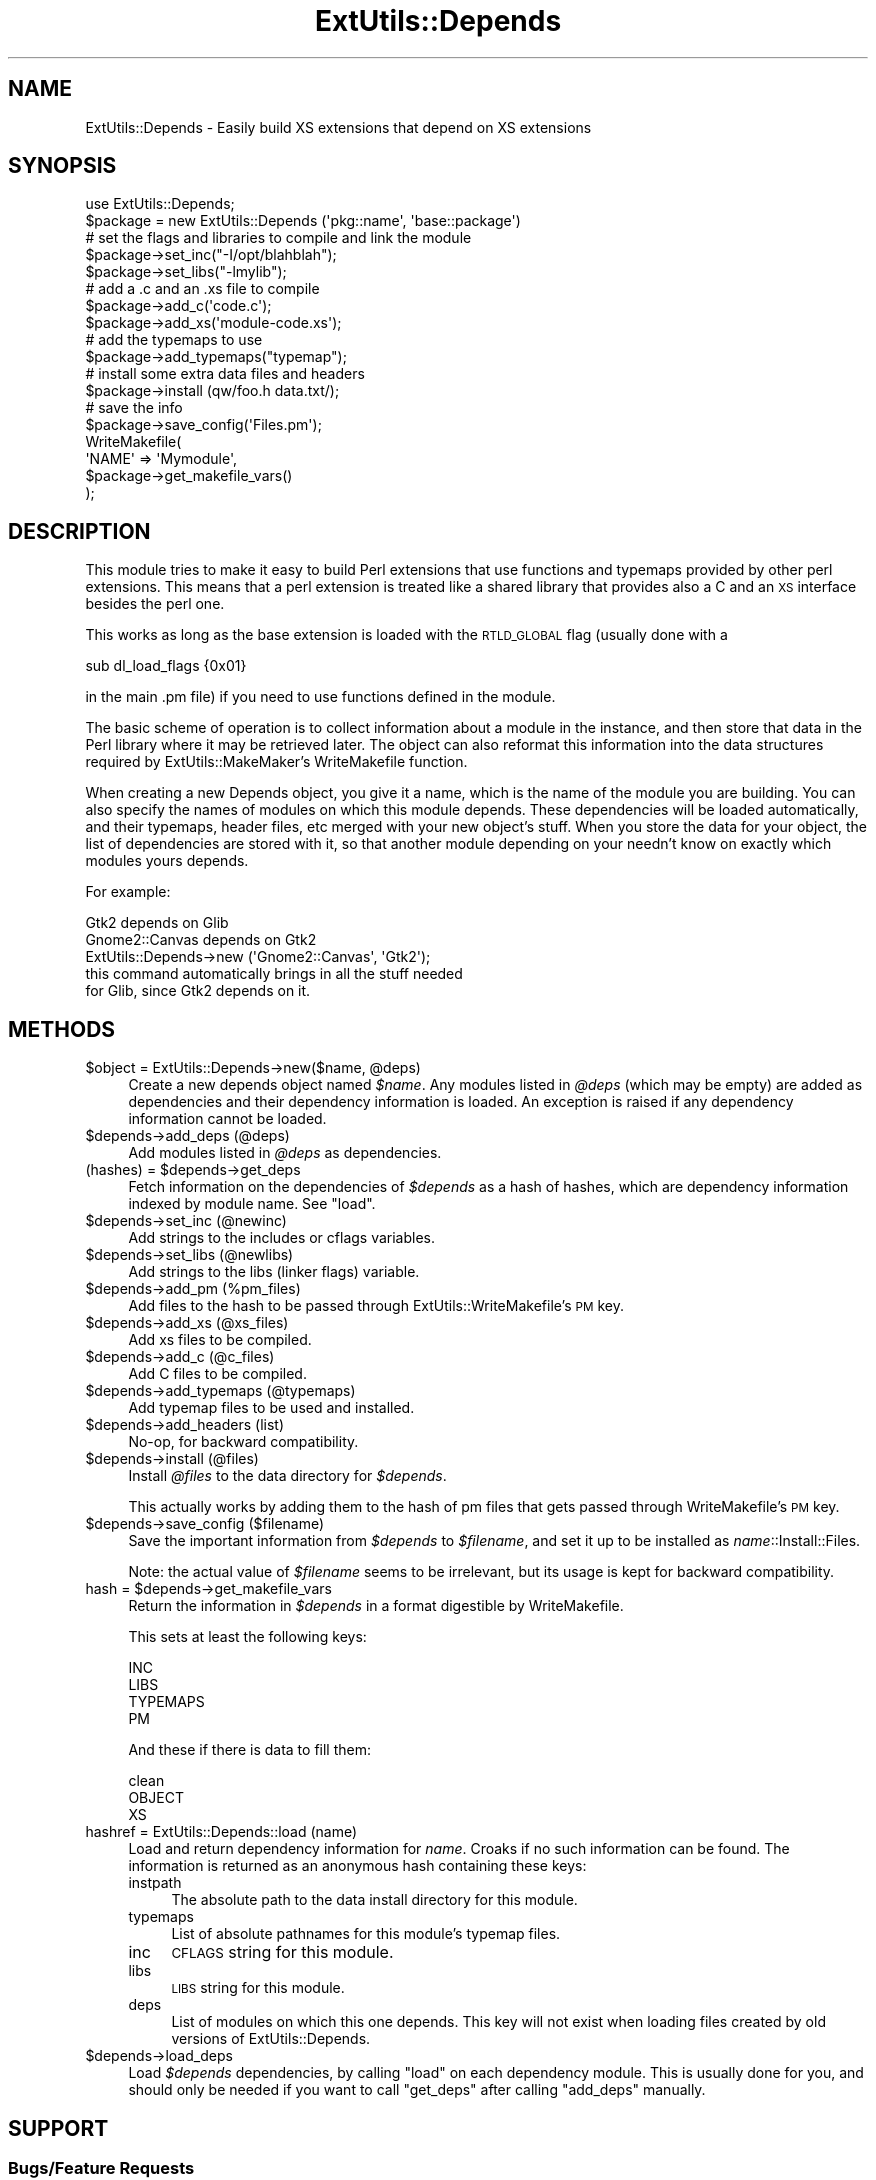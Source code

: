 .\" Automatically generated by Pod::Man 2.27 (Pod::Simple 3.28)
.\"
.\" Standard preamble:
.\" ========================================================================
.de Sp \" Vertical space (when we can't use .PP)
.if t .sp .5v
.if n .sp
..
.de Vb \" Begin verbatim text
.ft CW
.nf
.ne \\$1
..
.de Ve \" End verbatim text
.ft R
.fi
..
.\" Set up some character translations and predefined strings.  \*(-- will
.\" give an unbreakable dash, \*(PI will give pi, \*(L" will give a left
.\" double quote, and \*(R" will give a right double quote.  \*(C+ will
.\" give a nicer C++.  Capital omega is used to do unbreakable dashes and
.\" therefore won't be available.  \*(C` and \*(C' expand to `' in nroff,
.\" nothing in troff, for use with C<>.
.tr \(*W-
.ds C+ C\v'-.1v'\h'-1p'\s-2+\h'-1p'+\s0\v'.1v'\h'-1p'
.ie n \{\
.    ds -- \(*W-
.    ds PI pi
.    if (\n(.H=4u)&(1m=24u) .ds -- \(*W\h'-12u'\(*W\h'-12u'-\" diablo 10 pitch
.    if (\n(.H=4u)&(1m=20u) .ds -- \(*W\h'-12u'\(*W\h'-8u'-\"  diablo 12 pitch
.    ds L" ""
.    ds R" ""
.    ds C` ""
.    ds C' ""
'br\}
.el\{\
.    ds -- \|\(em\|
.    ds PI \(*p
.    ds L" ``
.    ds R" ''
.    ds C`
.    ds C'
'br\}
.\"
.\" Escape single quotes in literal strings from groff's Unicode transform.
.ie \n(.g .ds Aq \(aq
.el       .ds Aq '
.\"
.\" If the F register is turned on, we'll generate index entries on stderr for
.\" titles (.TH), headers (.SH), subsections (.SS), items (.Ip), and index
.\" entries marked with X<> in POD.  Of course, you'll have to process the
.\" output yourself in some meaningful fashion.
.\"
.\" Avoid warning from groff about undefined register 'F'.
.de IX
..
.nr rF 0
.if \n(.g .if rF .nr rF 1
.if (\n(rF:(\n(.g==0)) \{
.    if \nF \{
.        de IX
.        tm Index:\\$1\t\\n%\t"\\$2"
..
.        if !\nF==2 \{
.            nr % 0
.            nr F 2
.        \}
.    \}
.\}
.rr rF
.\"
.\" Accent mark definitions (@(#)ms.acc 1.5 88/02/08 SMI; from UCB 4.2).
.\" Fear.  Run.  Save yourself.  No user-serviceable parts.
.    \" fudge factors for nroff and troff
.if n \{\
.    ds #H 0
.    ds #V .8m
.    ds #F .3m
.    ds #[ \f1
.    ds #] \fP
.\}
.if t \{\
.    ds #H ((1u-(\\\\n(.fu%2u))*.13m)
.    ds #V .6m
.    ds #F 0
.    ds #[ \&
.    ds #] \&
.\}
.    \" simple accents for nroff and troff
.if n \{\
.    ds ' \&
.    ds ` \&
.    ds ^ \&
.    ds , \&
.    ds ~ ~
.    ds /
.\}
.if t \{\
.    ds ' \\k:\h'-(\\n(.wu*8/10-\*(#H)'\'\h"|\\n:u"
.    ds ` \\k:\h'-(\\n(.wu*8/10-\*(#H)'\`\h'|\\n:u'
.    ds ^ \\k:\h'-(\\n(.wu*10/11-\*(#H)'^\h'|\\n:u'
.    ds , \\k:\h'-(\\n(.wu*8/10)',\h'|\\n:u'
.    ds ~ \\k:\h'-(\\n(.wu-\*(#H-.1m)'~\h'|\\n:u'
.    ds / \\k:\h'-(\\n(.wu*8/10-\*(#H)'\z\(sl\h'|\\n:u'
.\}
.    \" troff and (daisy-wheel) nroff accents
.ds : \\k:\h'-(\\n(.wu*8/10-\*(#H+.1m+\*(#F)'\v'-\*(#V'\z.\h'.2m+\*(#F'.\h'|\\n:u'\v'\*(#V'
.ds 8 \h'\*(#H'\(*b\h'-\*(#H'
.ds o \\k:\h'-(\\n(.wu+\w'\(de'u-\*(#H)/2u'\v'-.3n'\*(#[\z\(de\v'.3n'\h'|\\n:u'\*(#]
.ds d- \h'\*(#H'\(pd\h'-\w'~'u'\v'-.25m'\f2\(hy\fP\v'.25m'\h'-\*(#H'
.ds D- D\\k:\h'-\w'D'u'\v'-.11m'\z\(hy\v'.11m'\h'|\\n:u'
.ds th \*(#[\v'.3m'\s+1I\s-1\v'-.3m'\h'-(\w'I'u*2/3)'\s-1o\s+1\*(#]
.ds Th \*(#[\s+2I\s-2\h'-\w'I'u*3/5'\v'-.3m'o\v'.3m'\*(#]
.ds ae a\h'-(\w'a'u*4/10)'e
.ds Ae A\h'-(\w'A'u*4/10)'E
.    \" corrections for vroff
.if v .ds ~ \\k:\h'-(\\n(.wu*9/10-\*(#H)'\s-2\u~\d\s+2\h'|\\n:u'
.if v .ds ^ \\k:\h'-(\\n(.wu*10/11-\*(#H)'\v'-.4m'^\v'.4m'\h'|\\n:u'
.    \" for low resolution devices (crt and lpr)
.if \n(.H>23 .if \n(.V>19 \
\{\
.    ds : e
.    ds 8 ss
.    ds o a
.    ds d- d\h'-1'\(ga
.    ds D- D\h'-1'\(hy
.    ds th \o'bp'
.    ds Th \o'LP'
.    ds ae ae
.    ds Ae AE
.\}
.rm #[ #] #H #V #F C
.\" ========================================================================
.\"
.IX Title "ExtUtils::Depends 3"
.TH ExtUtils::Depends 3 "2020-02-29" "perl v5.18.2" "User Contributed Perl Documentation"
.\" For nroff, turn off justification.  Always turn off hyphenation; it makes
.\" way too many mistakes in technical documents.
.if n .ad l
.nh
.SH "NAME"
ExtUtils::Depends \- Easily build XS extensions that depend on XS extensions
.SH "SYNOPSIS"
.IX Header "SYNOPSIS"
.Vb 10
\&        use ExtUtils::Depends;
\&        $package = new ExtUtils::Depends (\*(Aqpkg::name\*(Aq, \*(Aqbase::package\*(Aq)
\&        # set the flags and libraries to compile and link the module
\&        $package\->set_inc("\-I/opt/blahblah");
\&        $package\->set_libs("\-lmylib");
\&        # add a .c and an .xs file to compile
\&        $package\->add_c(\*(Aqcode.c\*(Aq);
\&        $package\->add_xs(\*(Aqmodule\-code.xs\*(Aq);
\&        # add the typemaps to use
\&        $package\->add_typemaps("typemap");
\&        # install some extra data files and headers
\&        $package\->install (qw/foo.h data.txt/);
\&        # save the info
\&        $package\->save_config(\*(AqFiles.pm\*(Aq);
\&
\&        WriteMakefile(
\&                \*(AqNAME\*(Aq => \*(AqMymodule\*(Aq,
\&                $package\->get_makefile_vars()
\&        );
.Ve
.SH "DESCRIPTION"
.IX Header "DESCRIPTION"
This module tries to make it easy to build Perl extensions that use
functions and typemaps provided by other perl extensions. This means
that a perl extension is treated like a shared library that provides
also a C and an \s-1XS\s0 interface besides the perl one.
.PP
This works as long as the base extension is loaded with the \s-1RTLD_GLOBAL\s0
flag (usually done with a
.PP
.Vb 1
\&        sub dl_load_flags {0x01}
.Ve
.PP
in the main .pm file) if you need to use functions defined in the module.
.PP
The basic scheme of operation is to collect information about a module
in the instance, and then store that data in the Perl library where it
may be retrieved later.  The object can also reformat this information
into the data structures required by ExtUtils::MakeMaker's WriteMakefile
function.
.PP
When creating a new Depends object, you give it a name, which is the name
of the module you are building.   You can also specify the names of modules
on which this module depends.  These dependencies will be loaded
automatically, and their typemaps, header files, etc merged with your new
object's stuff.  When you store the data for your object, the list of
dependencies are stored with it, so that another module depending on your
needn't know on exactly which modules yours depends.
.PP
For example:
.PP
.Vb 1
\&  Gtk2 depends on Glib
\&
\&  Gnome2::Canvas depends on Gtk2
\&
\&  ExtUtils::Depends\->new (\*(AqGnome2::Canvas\*(Aq, \*(AqGtk2\*(Aq);
\&     this command automatically brings in all the stuff needed
\&     for Glib, since Gtk2 depends on it.
.Ve
.SH "METHODS"
.IX Header "METHODS"
.ie n .IP "$object = ExtUtils::Depends\->new($name, @deps)" 4
.el .IP "\f(CW$object\fR = ExtUtils::Depends\->new($name, \f(CW@deps\fR)" 4
.IX Item "$object = ExtUtils::Depends->new($name, @deps)"
Create a new depends object named \fI\f(CI$name\fI\fR.  Any modules listed in \fI\f(CI@deps\fI\fR
(which may be empty) are added as dependencies and their dependency
information is loaded.  An exception is raised if any dependency information
cannot be loaded.
.ie n .IP "$depends\->add_deps (@deps)" 4
.el .IP "\f(CW$depends\fR\->add_deps (@deps)" 4
.IX Item "$depends->add_deps (@deps)"
Add modules listed in \fI\f(CI@deps\fI\fR as dependencies.
.ie n .IP "(hashes) = $depends\->get_deps" 4
.el .IP "(hashes) = \f(CW$depends\fR\->get_deps" 4
.IX Item "(hashes) = $depends->get_deps"
Fetch information on the dependencies of \fI\f(CI$depends\fI\fR as a hash of hashes,
which are dependency information indexed by module name.  See \f(CW\*(C`load\*(C'\fR.
.ie n .IP "$depends\->set_inc (@newinc)" 4
.el .IP "\f(CW$depends\fR\->set_inc (@newinc)" 4
.IX Item "$depends->set_inc (@newinc)"
Add strings to the includes or cflags variables.
.ie n .IP "$depends\->set_libs (@newlibs)" 4
.el .IP "\f(CW$depends\fR\->set_libs (@newlibs)" 4
.IX Item "$depends->set_libs (@newlibs)"
Add strings to the libs (linker flags) variable.
.ie n .IP "$depends\->add_pm (%pm_files)" 4
.el .IP "\f(CW$depends\fR\->add_pm (%pm_files)" 4
.IX Item "$depends->add_pm (%pm_files)"
Add files to the hash to be passed through ExtUtils::WriteMakefile's
\&\s-1PM\s0 key.
.ie n .IP "$depends\->add_xs (@xs_files)" 4
.el .IP "\f(CW$depends\fR\->add_xs (@xs_files)" 4
.IX Item "$depends->add_xs (@xs_files)"
Add xs files to be compiled.
.ie n .IP "$depends\->add_c (@c_files)" 4
.el .IP "\f(CW$depends\fR\->add_c (@c_files)" 4
.IX Item "$depends->add_c (@c_files)"
Add C files to be compiled.
.ie n .IP "$depends\->add_typemaps (@typemaps)" 4
.el .IP "\f(CW$depends\fR\->add_typemaps (@typemaps)" 4
.IX Item "$depends->add_typemaps (@typemaps)"
Add typemap files to be used and installed.
.ie n .IP "$depends\->add_headers (list)" 4
.el .IP "\f(CW$depends\fR\->add_headers (list)" 4
.IX Item "$depends->add_headers (list)"
No-op, for backward compatibility.
.ie n .IP "$depends\->install (@files)" 4
.el .IP "\f(CW$depends\fR\->install (@files)" 4
.IX Item "$depends->install (@files)"
Install \fI\f(CI@files\fI\fR to the data directory for \fI\f(CI$depends\fI\fR.
.Sp
This actually works by adding them to the hash of pm files that gets
passed through WriteMakefile's \s-1PM\s0 key.
.ie n .IP "$depends\->save_config ($filename)" 4
.el .IP "\f(CW$depends\fR\->save_config ($filename)" 4
.IX Item "$depends->save_config ($filename)"
Save the important information from \fI\f(CI$depends\fI\fR to \fI\f(CI$filename\fI\fR, and
set it up to be installed as \fIname\fR::Install::Files.
.Sp
Note: the actual value of \fI\f(CI$filename\fI\fR seems to be irrelevant, but its
usage is kept for backward compatibility.
.ie n .IP "hash = $depends\->get_makefile_vars" 4
.el .IP "hash = \f(CW$depends\fR\->get_makefile_vars" 4
.IX Item "hash = $depends->get_makefile_vars"
Return the information in \fI\f(CI$depends\fI\fR in a format digestible by
WriteMakefile.
.Sp
This sets at least the following keys:
.Sp
.Vb 4
\&        INC
\&        LIBS
\&        TYPEMAPS
\&        PM
.Ve
.Sp
And these if there is data to fill them:
.Sp
.Vb 3
\&        clean
\&        OBJECT
\&        XS
.Ve
.IP "hashref = ExtUtils::Depends::load (name)" 4
.IX Item "hashref = ExtUtils::Depends::load (name)"
Load and return dependency information for \fIname\fR.  Croaks if no such
information can be found.  The information is returned as an anonymous
hash containing these keys:
.RS 4
.IP "instpath" 4
.IX Item "instpath"
The absolute path to the data install directory for this module.
.IP "typemaps" 4
.IX Item "typemaps"
List of absolute pathnames for this module's typemap files.
.IP "inc" 4
.IX Item "inc"
\&\s-1CFLAGS\s0 string for this module.
.IP "libs" 4
.IX Item "libs"
\&\s-1LIBS\s0 string for this module.
.IP "deps" 4
.IX Item "deps"
List of modules on which this one depends.  This key will not exist when
loading files created by old versions of ExtUtils::Depends.
.RE
.RS 4
.RE
.ie n .IP "$depends\->load_deps" 4
.el .IP "\f(CW$depends\fR\->load_deps" 4
.IX Item "$depends->load_deps"
Load \fI\f(CI$depends\fI\fR dependencies, by calling \f(CW\*(C`load\*(C'\fR on each dependency module.
This is usually done for you, and should only be needed if you want to call
\&\f(CW\*(C`get_deps\*(C'\fR after calling \f(CW\*(C`add_deps\*(C'\fR manually.
.SH "SUPPORT"
.IX Header "SUPPORT"
.SS "Bugs/Feature Requests"
.IX Subsection "Bugs/Feature Requests"
Version 0.2 discards some of the more esoteric features provided by the
older versions.  As they were completely undocumented, and this module
has yet to reach 1.0, this may not exactly be a bug.
.PP
This module is tightly coupled to the ExtUtils::MakeMaker architecture.
.PP
You can submit new bugs/feature requests by using one of two bug trackers
(below).
.IP "\s-1CPAN\s0 Request Tracker" 4
.IX Item "CPAN Request Tracker"
You can submit bugs/feature requests via the web by going to
<https://rt.cpan.org/Public/Bug/Report.html?Queue=ExtUtils\-Depends> (requires
\&\s-1PAUSE ID\s0 or Bitcard), or by sending an e\-mail to
\&\*(L"bug-ExtUtils-Depends at rt.cpan.org\*(R".
.IP "Gnome.org Bugzilla" 4
.IX Item "Gnome.org Bugzilla"
Report bugs/feature requests to the 'gnome\-perl' product (requires login)
<http://bugzilla.gnome.org/enter_bug.cgi?product=gnome\-perl>
.PP
Patches that implement new features with test cases, and/or test cases that
exercise existing bugs are always welcome.
.PP
The Gtk-Perl mailing list is at \*(L"gtk-perl-list at gnome dot org\*(R".
.SS "Source Code"
.IX Subsection "Source Code"
The source code to ExtUtils::Depends is available at the Gnome.org Git repo
(<https://git.gnome.org/browse/perl\-ExtUtils\-Depends/>).  Create your own
copy of the Git repo with:
.PP
.Vb 2
\&  git clone git://git.gnome.org/perl\-ExtUtils\-Depends (Git protocol)
\&  git clone https://git.gnome.org/browse/perl\-ExtUtils\-Depends/ (HTTPS)
.Ve
.SH "SEE ALSO"
.IX Header "SEE ALSO"
ExtUtils::MakeMaker.
.SH "AUTHOR"
.IX Header "AUTHOR"
Paolo Molaro <lupus at debian dot org> wrote the original version for
Gtk-Perl.  muppet <scott at asofyet dot org> rewrote the innards for
version 0.2, borrowing liberally from Paolo's code.
.SH "MAINTAINER"
.IX Header "MAINTAINER"
The Gtk2 project, <http://gtk2\-perl.sf.net>/\*(L"gtk-perl-list at gnome dot org\*(R".
.SH "LICENSE"
.IX Header "LICENSE"
This library is free software; you may redistribute it and/or modify it
under the same terms as Perl itself.
